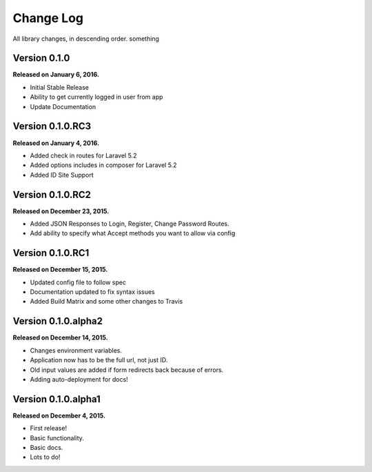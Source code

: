 .. _changelog:

Change Log
==========

All library changes, in descending order. something

Version 0.1.0
-------------

**Released on January 6, 2016.**

- Initial Stable Release
- Ability to get currently logged in user from app
- Update Documentation


Version 0.1.0.RC3
-----------------

**Released on January 4, 2016.**

- Added check in routes for Laravel 5.2
- Added options includes in composer for Laravel 5.2
- Added ID Site Support

Version 0.1.0.RC2
-----------------

**Released on December 23, 2015.**

- Added JSON Responses to Login, Register, Change Password Routes.
- Add ability to specify what Accept methods you want to allow via config

Version 0.1.0.RC1
-----------------

**Released on December 15, 2015.**

- Updated config file to follow spec
- Documentation updated to fix syntax issues
- Added Build Matrix and some other changes to Travis


Version 0.1.0.alpha2
--------------------

**Released on December 14, 2015.**

- Changes environment variables.
- Application now has to be the full url, not just ID.
- Old input values are added if form redirects back because of errors.
- Adding auto-deployment for docs!

Version 0.1.0.alpha1
--------------------

**Released on December 4, 2015.**

- First release!
- Basic functionality.
- Basic docs.
- Lots to do!

